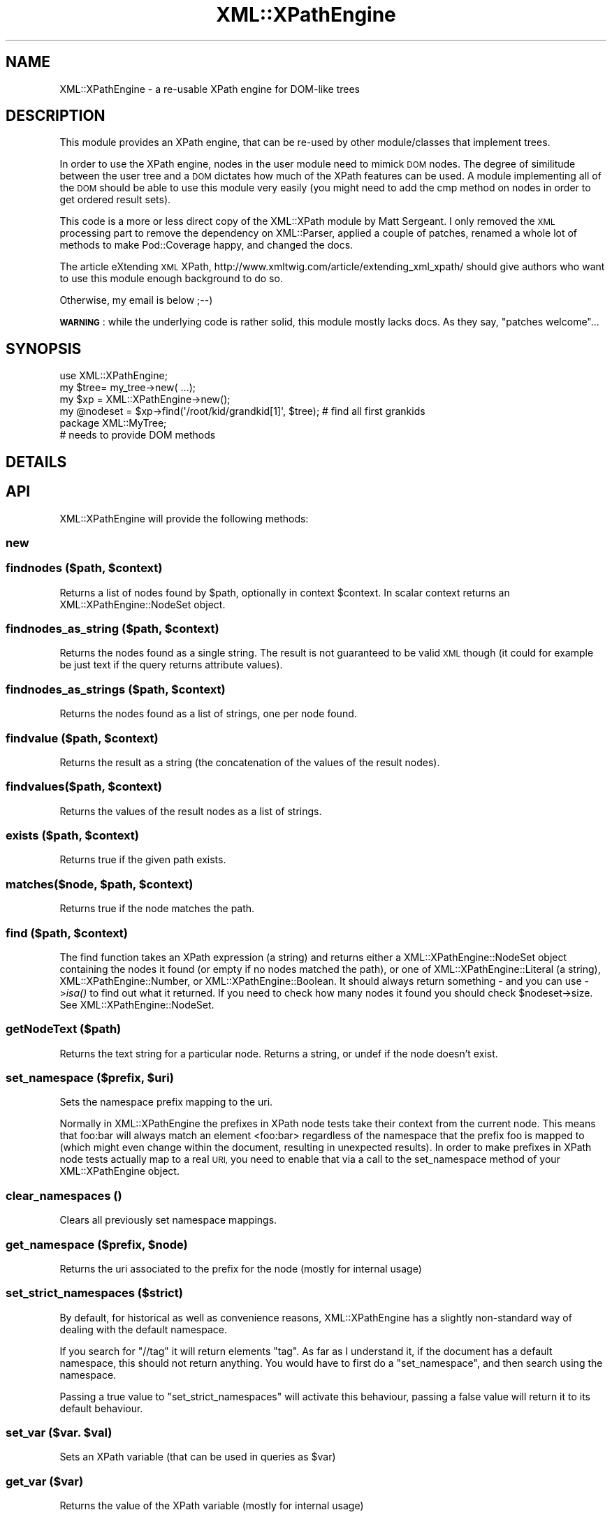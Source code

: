 .\" Automatically generated by Pod::Man 2.27 (Pod::Simple 3.28)
.\"
.\" Standard preamble:
.\" ========================================================================
.de Sp \" Vertical space (when we can't use .PP)
.if t .sp .5v
.if n .sp
..
.de Vb \" Begin verbatim text
.ft CW
.nf
.ne \\$1
..
.de Ve \" End verbatim text
.ft R
.fi
..
.\" Set up some character translations and predefined strings.  \*(-- will
.\" give an unbreakable dash, \*(PI will give pi, \*(L" will give a left
.\" double quote, and \*(R" will give a right double quote.  \*(C+ will
.\" give a nicer C++.  Capital omega is used to do unbreakable dashes and
.\" therefore won't be available.  \*(C` and \*(C' expand to `' in nroff,
.\" nothing in troff, for use with C<>.
.tr \(*W-
.ds C+ C\v'-.1v'\h'-1p'\s-2+\h'-1p'+\s0\v'.1v'\h'-1p'
.ie n \{\
.    ds -- \(*W-
.    ds PI pi
.    if (\n(.H=4u)&(1m=24u) .ds -- \(*W\h'-12u'\(*W\h'-12u'-\" diablo 10 pitch
.    if (\n(.H=4u)&(1m=20u) .ds -- \(*W\h'-12u'\(*W\h'-8u'-\"  diablo 12 pitch
.    ds L" ""
.    ds R" ""
.    ds C` ""
.    ds C' ""
'br\}
.el\{\
.    ds -- \|\(em\|
.    ds PI \(*p
.    ds L" ``
.    ds R" ''
.    ds C`
.    ds C'
'br\}
.\"
.\" Escape single quotes in literal strings from groff's Unicode transform.
.ie \n(.g .ds Aq \(aq
.el       .ds Aq '
.\"
.\" If the F register is turned on, we'll generate index entries on stderr for
.\" titles (.TH), headers (.SH), subsections (.SS), items (.Ip), and index
.\" entries marked with X<> in POD.  Of course, you'll have to process the
.\" output yourself in some meaningful fashion.
.\"
.\" Avoid warning from groff about undefined register 'F'.
.de IX
..
.nr rF 0
.if \n(.g .if rF .nr rF 1
.if (\n(rF:(\n(.g==0)) \{
.    if \nF \{
.        de IX
.        tm Index:\\$1\t\\n%\t"\\$2"
..
.        if !\nF==2 \{
.            nr % 0
.            nr F 2
.        \}
.    \}
.\}
.rr rF
.\" ========================================================================
.\"
.IX Title "XML::XPathEngine 3"
.TH XML::XPathEngine 3 "2013-05-13" "perl v5.18.4" "User Contributed Perl Documentation"
.\" For nroff, turn off justification.  Always turn off hyphenation; it makes
.\" way too many mistakes in technical documents.
.if n .ad l
.nh
.SH "NAME"
XML::XPathEngine \- a re\-usable XPath engine for DOM\-like trees
.SH "DESCRIPTION"
.IX Header "DESCRIPTION"
This module provides an XPath engine, that can be re-used by other
module/classes that implement trees.
.PP
In order to use the XPath engine, nodes in the user module need to mimick
\&\s-1DOM\s0 nodes. The degree of similitude between the user tree and a \s-1DOM\s0 dictates 
how much of the XPath features can be used. A module implementing all of the
\&\s-1DOM\s0 should be able to use this module very easily (you might need to add
the cmp method on nodes in order to get ordered result sets).
.PP
This code is a more or less direct copy of the XML::XPath module by
Matt Sergeant. I only removed the \s-1XML\s0 processing part to remove the dependency
on XML::Parser, applied a couple of patches, renamed a whole lot of methods
to make Pod::Coverage happy, and changed the docs.
.PP
The article eXtending \s-1XML\s0 XPath, http://www.xmltwig.com/article/extending_xml_xpath/
should give authors who want to use this module enough background to do so.
.PP
Otherwise, my email is below ;\-\-)
.PP
\&\fB\s-1WARNING\s0\fR: while the underlying code is rather solid, this module mostly lacks docs.
As they say, \*(L"patches welcome\*(R"...
.SH "SYNOPSIS"
.IX Header "SYNOPSIS"
.Vb 1
\&    use XML::XPathEngine;
\&    
\&    my $tree= my_tree\->new( ...);
\&    my $xp = XML::XPathEngine\->new();
\&    
\&    my @nodeset = $xp\->find(\*(Aq/root/kid/grandkid[1]\*(Aq, $tree); # find all first grankids
\&
\&    package XML::MyTree;
\&
\&    # needs to provide DOM methods
.Ve
.SH "DETAILS"
.IX Header "DETAILS"
.SH "API"
.IX Header "API"
XML::XPathEngine will provide the following methods:
.SS "new"
.IX Subsection "new"
.ie n .SS "findnodes ($path, $context)"
.el .SS "findnodes ($path, \f(CW$context\fP)"
.IX Subsection "findnodes ($path, $context)"
Returns a list of nodes found by \f(CW$path\fR, optionally in context \f(CW$context\fR. 
In scalar context returns an XML::XPathEngine::NodeSet object.
.ie n .SS "findnodes_as_string ($path, $context)"
.el .SS "findnodes_as_string ($path, \f(CW$context\fP)"
.IX Subsection "findnodes_as_string ($path, $context)"
Returns the nodes found as a single string. The result is 
not guaranteed to be valid \s-1XML\s0 though (it could for example be just text
if the query returns attribute values).
.ie n .SS "findnodes_as_strings ($path, $context)"
.el .SS "findnodes_as_strings ($path, \f(CW$context\fP)"
.IX Subsection "findnodes_as_strings ($path, $context)"
Returns the nodes found as a list of strings, one per node found.
.ie n .SS "findvalue ($path, $context)"
.el .SS "findvalue ($path, \f(CW$context\fP)"
.IX Subsection "findvalue ($path, $context)"
Returns the result as a string (the concatenation of the values of the
result nodes).
.ie n .SS "findvalues($path, $context)"
.el .SS "findvalues($path, \f(CW$context\fP)"
.IX Subsection "findvalues($path, $context)"
Returns the values of the result nodes as a list of strings.
.ie n .SS "exists ($path, $context)"
.el .SS "exists ($path, \f(CW$context\fP)"
.IX Subsection "exists ($path, $context)"
Returns true if the given path exists.
.ie n .SS "matches($node, $path, $context)"
.el .SS "matches($node, \f(CW$path\fP, \f(CW$context\fP)"
.IX Subsection "matches($node, $path, $context)"
Returns true if the node matches the path.
.ie n .SS "find ($path, $context)"
.el .SS "find ($path, \f(CW$context\fP)"
.IX Subsection "find ($path, $context)"
The find function takes an XPath expression (a string) and returns either a
XML::XPathEngine::NodeSet object containing the nodes it found (or empty if
no nodes matched the path), or one of XML::XPathEngine::Literal (a string),
XML::XPathEngine::Number, or XML::XPathEngine::Boolean. It should always return 
something \- and you can use \->\fIisa()\fR to find out what it returned. If you
need to check how many nodes it found you should check \f(CW$nodeset\fR\->size.
See XML::XPathEngine::NodeSet.
.SS "getNodeText ($path)"
.IX Subsection "getNodeText ($path)"
Returns the text string for a particular node. Returns a string,
or undef if the node doesn't exist.
.ie n .SS "set_namespace ($prefix, $uri)"
.el .SS "set_namespace ($prefix, \f(CW$uri\fP)"
.IX Subsection "set_namespace ($prefix, $uri)"
Sets the namespace prefix mapping to the uri.
.PP
Normally in XML::XPathEngine the prefixes in XPath node tests take their
context from the current node. This means that foo:bar will always
match an element <foo:bar> regardless of the namespace that the prefix
foo is mapped to (which might even change within the document, resulting
in unexpected results). In order to make prefixes in XPath node tests
actually map to a real \s-1URI,\s0 you need to enable that via a call
to the set_namespace method of your XML::XPathEngine object.
.SS "clear_namespaces ()"
.IX Subsection "clear_namespaces ()"
Clears all previously set namespace mappings.
.ie n .SS "get_namespace ($prefix, $node)"
.el .SS "get_namespace ($prefix, \f(CW$node\fP)"
.IX Subsection "get_namespace ($prefix, $node)"
Returns the uri associated to the prefix for the node (mostly for internal usage)
.SS "set_strict_namespaces ($strict)"
.IX Subsection "set_strict_namespaces ($strict)"
By default, for historical as well as convenience reasons, XML::XPathEngine
has a slightly non-standard way of dealing with the default namespace.
.PP
If you search for \f(CW\*(C`//tag\*(C'\fR it will return elements \f(CW\*(C`tag\*(C'\fR. As far as I understand it,
if the document has a default namespace, this should not return anything.
You would have to first do a \f(CW\*(C`set_namespace\*(C'\fR, and then search using the namespace.
.PP
Passing a true value to \f(CW\*(C`set_strict_namespaces\*(C'\fR will activate this behaviour, passing a
false value will return it to its default behaviour.
.ie n .SS "set_var ($var. $val)"
.el .SS "set_var ($var. \f(CW$val\fP)"
.IX Subsection "set_var ($var. $val)"
Sets an XPath variable (that can be used in queries as \f(CW$var\fR)
.SS "get_var ($var)"
.IX Subsection "get_var ($var)"
Returns the value of the XPath variable (mostly for internal usage)
.ie n .SS "$XML::XPathEngine::Namespaces"
.el .SS "\f(CW$XML::XPathEngine::Namespaces\fP"
.IX Subsection "$XML::XPathEngine::Namespaces"
Set this to 0 if you \fIdon't\fR want namespace processing to occur. This
will make everything a little (tiny) bit faster, but you'll suffer for it,
probably.
.SH "Node Object Model"
.IX Header "Node Object Model"
Nodes need to provide the same \s-1API\s0 as nodes in XML::XPath (at least the access 
\&\s-1API,\s0 not the tree manipulation one).
.SH "Example"
.IX Header "Example"
Please see the test files in t/ for examples on how to use XPath.
.SH "XPath extension"
.IX Header "XPath extension"
The module supports the XPath recommendation to the same extend as XML::XPath 
(that is, rather completely).
.PP
It includes a perl-specific extension: direct support for regular expressions.
.PP
You can use the usual (in Perl!) \f(CW\*(C`=~\*(C'\fR and \f(CW\*(C`!~\*(C'\fR operators. Regular expressions 
are / delimited (no other delimiter is accepted, \e inside regexp must be 
backslashed), the \f(CW\*(C`imsx\*(C'\fR modifiers can be used.
.PP
.Vb 2
\&  $xp\->findnodes( \*(Aq//@att[.=~ /^v.$/]\*(Aq); # returns the list of attributes att
\&                                         # whose value matches ^v.$
.Ve
.SH "SEE ALSO"
.IX Header "SEE ALSO"
XML::XPath
.PP
HTML::TreeBuilder::XPath, XML::Twig::XPath for exemples of using this module
.PP
Tree::XPathEngine for a similar module for non-XML trees.
.PP
<http://www.xmltwig.com/article/extending_xml_xpath/> for background 
information. The last section of the article summarizes how to reuse XML::XPath.
As XML::XPathEngine offers the same \s-1API\s0 it should help you
.SH "AUTHOR"
.IX Header "AUTHOR"
Michel Rodriguez, \f(CW\*(C`<mirod@cpan.org>\*(C'\fR
Most code comes directly from XML::XPath, by Matt Sergeant.
.SH "BUGS"
.IX Header "BUGS"
Please report any bugs or feature requests to
\&\f(CW\*(C`bug\-tree\-xpathengine@rt.cpan.org\*(C'\fR, or through the web interface at
<http://rt.cpan.org/NoAuth/ReportBug.html?Queue=XML\-XPathEngine>.
I will be notified, and then you'll automatically be notified of progress on
your bug as I make changes.
.SH "ACKNOWLEDGEMENTS"
.IX Header "ACKNOWLEDGEMENTS"
.SH "COPYRIGHT & LICENSE"
.IX Header "COPYRIGHT & LICENSE"
XML::XPath Copyright 2000 AxKit.com Ltd.
Copyright 2006 Michel Rodriguez, All Rights Reserved.
.PP
This program is free software; you can redistribute it and/or modify it
under the same terms as Perl itself.
